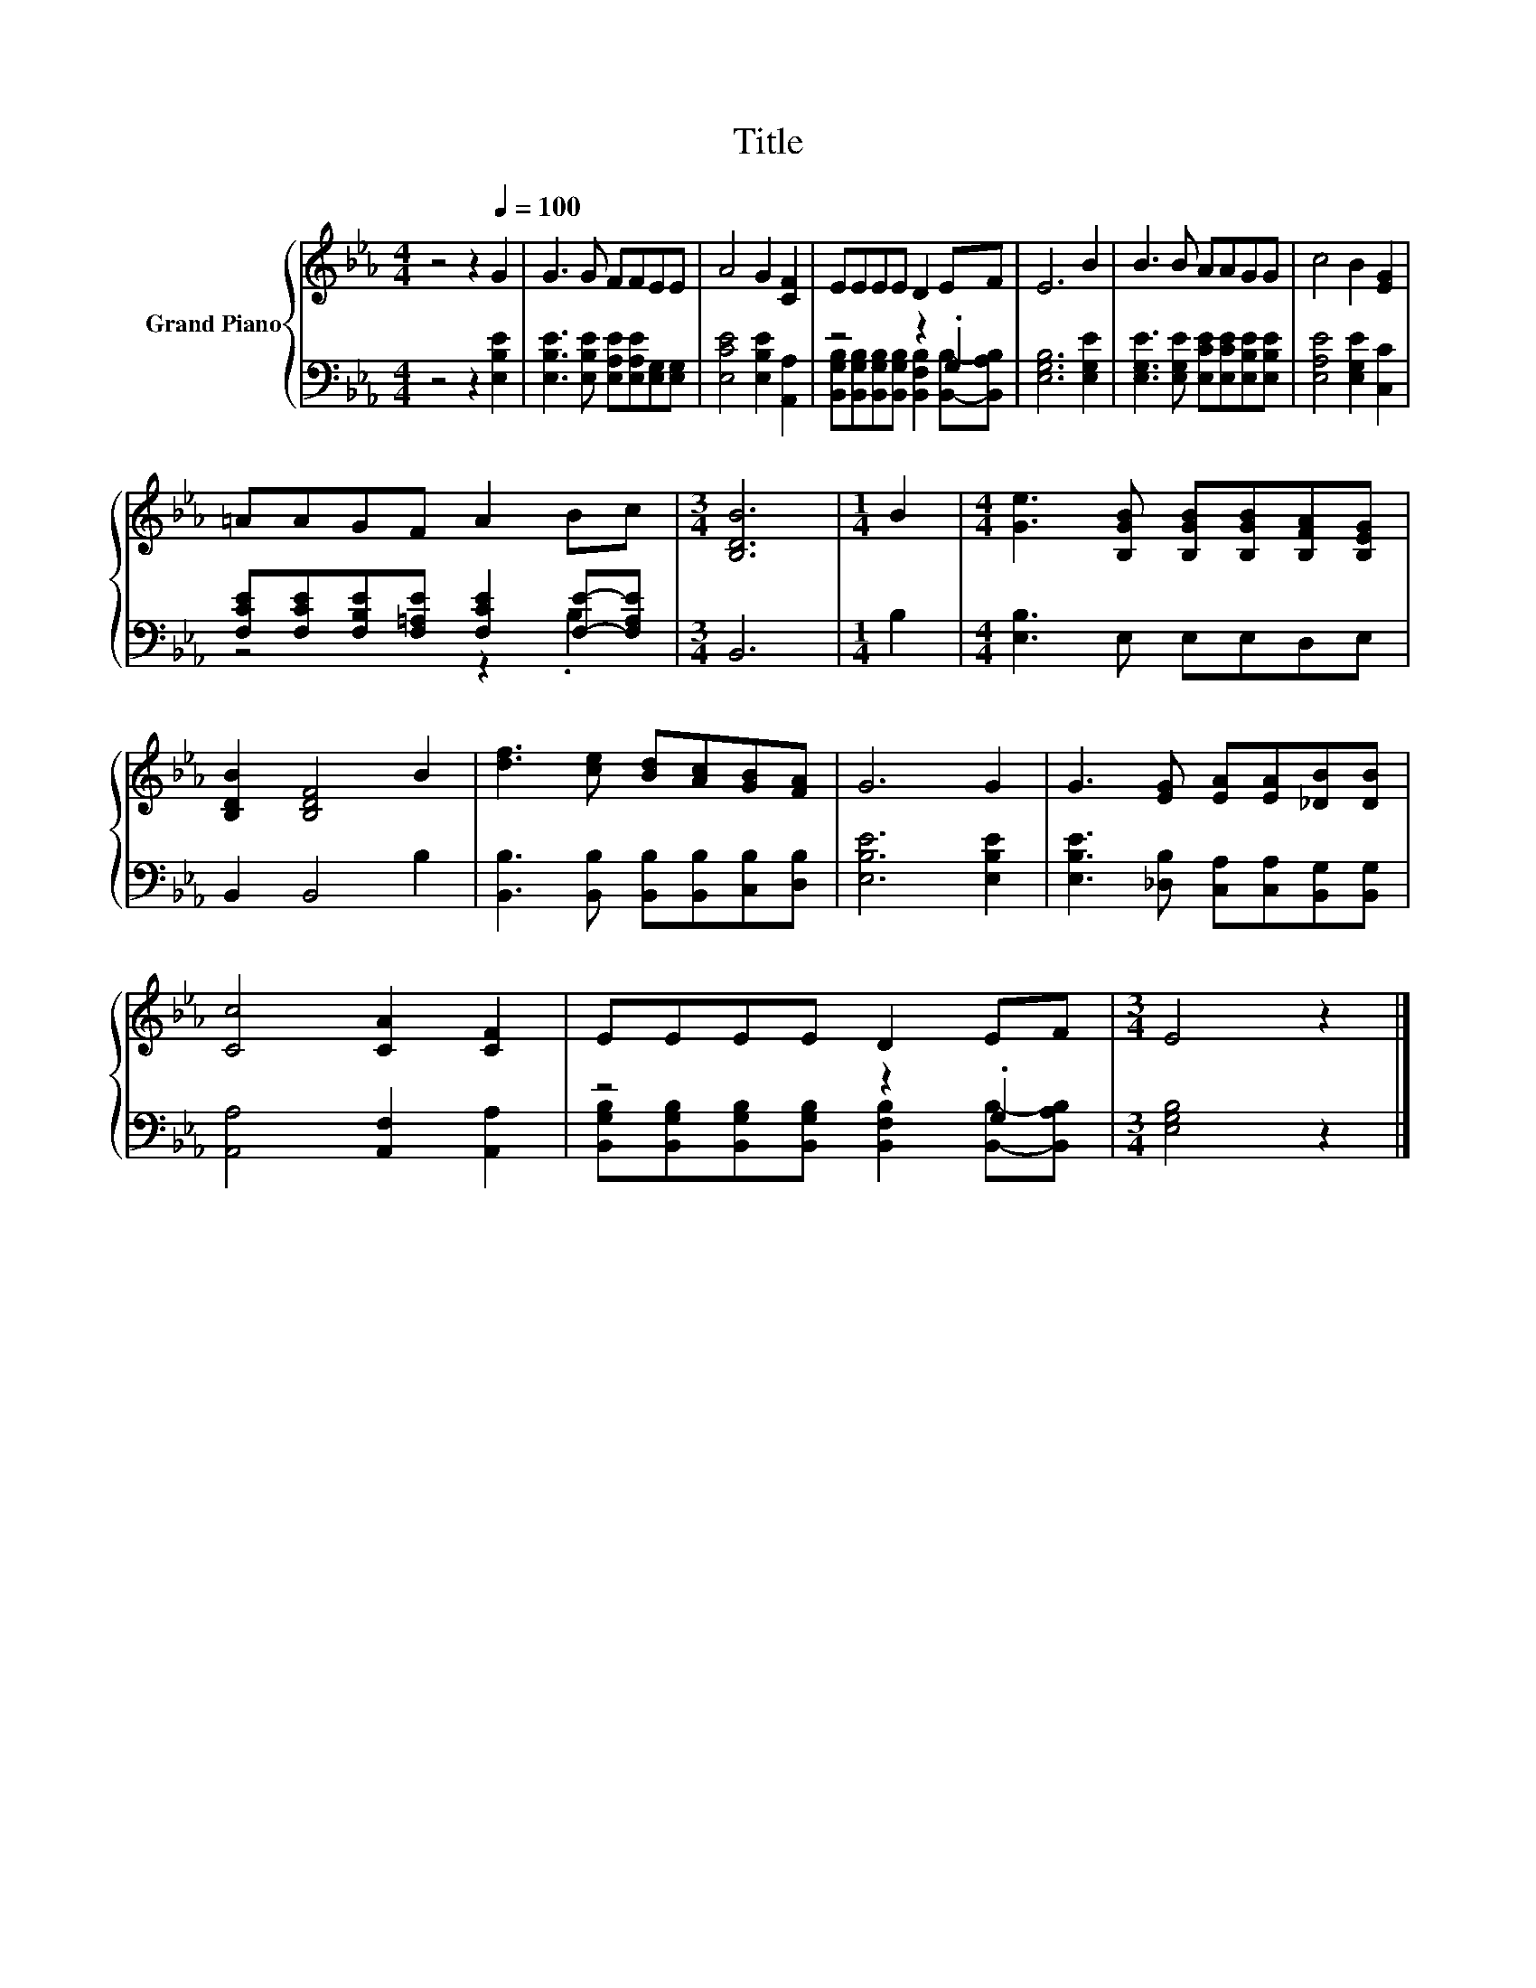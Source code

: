 X:1
T:Title
%%score { 1 | ( 2 3 ) }
L:1/8
M:4/4
K:Eb
V:1 treble nm="Grand Piano"
V:2 bass 
V:3 bass 
V:1
 z4 z2[Q:1/4=100] G2 | G3 G FFEE | A4 G2 [CF]2 | EEEE D2 EF | E6 B2 | B3 B AAGG | c4 B2 [EG]2 | %7
 =AAGF A2 Bc |[M:3/4] [B,DB]6 |[M:1/4] B2 |[M:4/4] [Ge]3 [B,GB] [B,GB][B,GB][B,FA][B,EG] | %11
 [B,DB]2 [B,DF]4 B2 | [df]3 [ce] [Bd][Ac][GB][FA] | G6 G2 | G3 [EG] [EA][EA][_DB][DB] | %15
 [Cc]4 [CA]2 [CF]2 | EEEE D2 EF |[M:3/4] E4 z2 |] %18
V:2
 z4 z2 [E,B,E]2 | [E,B,E]3 [E,B,E] [E,A,E][E,A,E][E,G,][E,G,] | [E,CE]4 [E,B,E]2 [A,,A,]2 | %3
 z4 z2 .G,2 | [E,G,B,]6 [E,G,E]2 | [E,G,E]3 [E,G,E] [E,CE][E,CE][E,B,E][E,B,E] | %6
 [E,A,E]4 [E,G,E]2 [C,C]2 | [F,CE][F,CE][F,B,E][F,=A,E] [F,CE]2 [F,E]-[F,A,E] |[M:3/4] B,,6 | %9
[M:1/4] B,2 |[M:4/4] [E,B,]3 E, E,E,D,E, | B,,2 B,,4 B,2 | %12
 [B,,B,]3 [B,,B,] [B,,B,][B,,B,][C,B,][D,B,] | [E,B,E]6 [E,B,E]2 | %14
 [E,B,E]3 [_D,B,] [C,A,][C,A,][B,,G,][B,,G,] | [A,,A,]4 [A,,F,]2 [A,,A,]2 | z4 z2 .G,2 | %17
[M:3/4] [E,G,B,]4 z2 |] %18
V:3
 x8 | x8 | x8 | [B,,G,B,][B,,G,B,][B,,G,B,][B,,G,B,] [B,,F,B,]2 [B,,B,]-[B,,A,B,] | x8 | x8 | x8 | %7
 z4 z2 .B,2 |[M:3/4] x6 |[M:1/4] x2 |[M:4/4] x8 | x8 | x8 | x8 | x8 | x8 | %16
 [B,,G,B,][B,,G,B,][B,,G,B,][B,,G,B,] [B,,F,B,]2 [B,,B,]-[B,,A,B,] |[M:3/4] x6 |] %18

